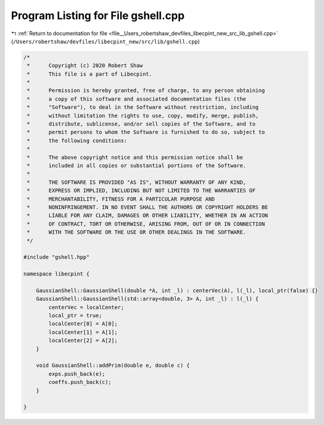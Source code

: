 
.. _program_listing_file__Users_robertshaw_devfiles_libecpint_new_src_lib_gshell.cpp:

Program Listing for File gshell.cpp
===================================

|exhale_lsh| :ref:`Return to documentation for file <file__Users_robertshaw_devfiles_libecpint_new_src_lib_gshell.cpp>` (``/Users/robertshaw/devfiles/libecpint_new/src/lib/gshell.cpp``)

.. |exhale_lsh| unicode:: U+021B0 .. UPWARDS ARROW WITH TIP LEFTWARDS

.. code-block:: cpp

   /* 
    *      Copyright (c) 2020 Robert Shaw
    *      This file is a part of Libecpint.
    *
    *      Permission is hereby granted, free of charge, to any person obtaining
    *      a copy of this software and associated documentation files (the
    *      "Software"), to deal in the Software without restriction, including
    *      without limitation the rights to use, copy, modify, merge, publish,
    *      distribute, sublicense, and/or sell copies of the Software, and to
    *      permit persons to whom the Software is furnished to do so, subject to
    *      the following conditions:
    *
    *      The above copyright notice and this permission notice shall be
    *      included in all copies or substantial portions of the Software.
    *
    *      THE SOFTWARE IS PROVIDED "AS IS", WITHOUT WARRANTY OF ANY KIND,
    *      EXPRESS OR IMPLIED, INCLUDING BUT NOT LIMITED TO THE WARRANTIES OF
    *      MERCHANTABILITY, FITNESS FOR A PARTICULAR PURPOSE AND
    *      NONINFRINGEMENT. IN NO EVENT SHALL THE AUTHORS OR COPYRIGHT HOLDERS BE
    *      LIABLE FOR ANY CLAIM, DAMAGES OR OTHER LIABILITY, WHETHER IN AN ACTION
    *      OF CONTRACT, TORT OR OTHERWISE, ARISING FROM, OUT OF OR IN CONNECTION
    *      WITH THE SOFTWARE OR THE USE OR OTHER DEALINGS IN THE SOFTWARE.
    */
   
   #include "gshell.hpp"
   
   namespace libecpint {
   
       GaussianShell::GaussianShell(double *A, int _l) : centerVec(A), l(_l), local_ptr(false) {}
       GaussianShell::GaussianShell(std::array<double, 3> A, int _l) : l(_l) {
           centerVec = localCenter;
           local_ptr = true;
           localCenter[0] = A[0];
           localCenter[1] = A[1];
           localCenter[2] = A[2];
       }
   
       void GaussianShell::addPrim(double e, double c) {
           exps.push_back(e);
           coeffs.push_back(c);
       }
   
   }
